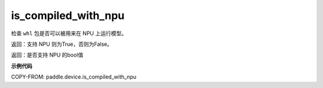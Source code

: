 .. _cn_api_fluid_is_compiled_with_npu:

is_compiled_with_npu
-------------------------------

.. py:function:: paddle.device.is_compiled_with_npu()

检查 ``whl`` 包是否可以被用来在 NPU 上运行模型。

返回：支持 NPU 则为True，否则为False。

返回：是否支持 NPU 的bool值

**示例代码**

COPY-FROM: paddle.device.is_compiled_with_npu

